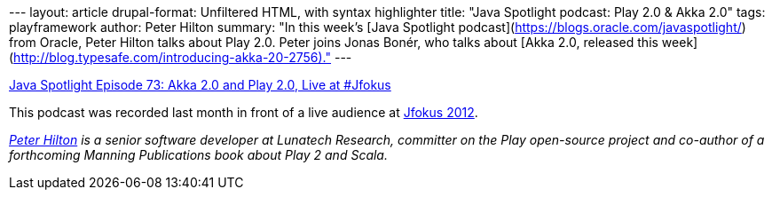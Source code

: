 --- layout: article drupal-format: Unfiltered HTML, with syntax
highlighter title: "Java Spotlight podcast: Play 2.0 & Akka 2.0" tags:
playframework author: Peter Hilton summary: "In this week's [Java
Spotlight podcast](https://blogs.oracle.com/javaspotlight/) from Oracle,
Peter Hilton talks about Play 2.0. Peter joins Jonas Bonér, who talks
about [Akka 2.0, released this
week](http://blog.typesafe.com/introducing-akka-20-2756)." ---

https://blogs.oracle.com/javaspotlight/entry/java_spotlight_episode_73_akka[Java
Spotlight Episode 73: Akka 2.0 and Play 2.0, Live at #Jfokus]

This podcast was recorded last month in front of a live audience at
http://blog.lunatech.com/2012/02/21/jfokus-2012-what-are-java-developers[Jfokus
2012].

_link:/author/peter-hilton[Peter Hilton] is a senior software developer
at Lunatech Research, committer on the Play open-source project and
co-author of a forthcoming Manning Publications book about Play 2 and
Scala._
